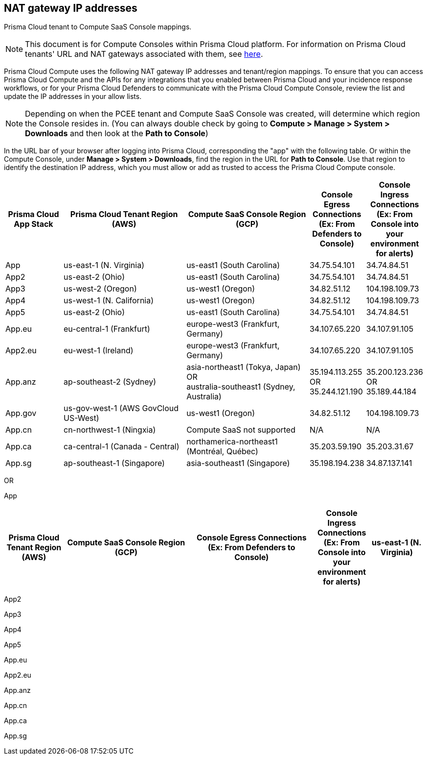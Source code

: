 == NAT gateway IP addresses

Prisma Cloud tenant to Compute SaaS Console mappings.

NOTE: This document is for Compute Consoles within Prisma Cloud platform.
For information on Prisma Cloud tenants' URL and NAT gateways associated with them, see https://docs.paloaltonetworks.com/prisma/prisma-cloud/prisma-cloud-admin/get-started-with-prisma-cloud/nat-gateway-ip-address-whitelist-for-prisma-cloud[here].

Prisma Cloud Compute uses the following NAT gateway IP addresses and tenant/region mappings.
To ensure that you can access Prisma Cloud Compute and the APIs for any integrations that you enabled between Prisma Cloud and your incidence response workflows, or for your Prisma Cloud Defenders to communicate with the Prisma Cloud Compute Console, review the list and update the IP addresses in your allow lists.

NOTE: Depending on when the PCEE tenant and Compute SaaS Console was created, will determine which region the Console resides in. (You can always double check by going to **Compute > Manage > System > Downloads** and then look at the **Path to Console**)

In the URL bar of your browser after logging into Prisma Cloud, corresponding the "app" with the following table.
Or within the Compute Console, under **Manage > System > Downloads**, find the region in the URL for **Path to Console**.
Use that region to identify the destination IP address, which you must allow or add as trusted to access the Prisma Cloud Compute console.

[cols="14%,30%,30%,13%,13%", options="header"]
|===
|Prisma Cloud App Stack
|Prisma Cloud Tenant Region	(AWS)
|Compute SaaS Console Region (GCP)
|Console Egress Connections +
(Ex: From Defenders to Console)
|Console Ingress Connections +
(Ex: From Console into your environment for alerts)

|App
|us-east-1 (N. Virginia)
|us-east1 (South Carolina)
|34.75.54.101
|34.74.84.51

|App2
|us-east-2 (Ohio)
|us-east1 (South Carolina)
|34.75.54.101
|34.74.84.51

|App3
|us-west-2 (Oregon)
|us-west1 (Oregon)
|34.82.51.12
|104.198.109.73

|App4
|us-west-1 (N. California)
|us-west1 (Oregon)
|34.82.51.12
|104.198.109.73

|App5
|us-east-2 (Ohio)
|us-east1 (South Carolina)
|34.75.54.101
|34.74.84.51

|App.eu	
|eu-central-1 (Frankfurt)
|europe-west3 (Frankfurt, Germany)
|34.107.65.220
|34.107.91.105

|App2.eu
|eu-west-1 (Ireland)
|europe-west3 (Frankfurt, Germany)
|34.107.65.220
|34.107.91.105

|App.anz	
|ap-southeast-2 (Sydney)	
|asia-northeast1 (Tokya, Japan) +
OR +
australia-southeast1 (Sydney, Australia)
|35.194.113.255 +
OR +
35.244.121.190
|35.200.123.236 +
OR +
35.189.44.184

|App.gov
|us-gov-west-1 (AWS GovCloud US-West)
|us-west1 (Oregon)
|34.82.51.12
|104.198.109.73

|App.cn
|cn-northwest-1 (Ningxia)
|Compute SaaS not supported
| N/A
| N/A

|App.ca
|ca-central-1 (Canada - Central)
|northamerica-northeast1 (Montréal, Québec)
|35.203.59.190
|35.203.31.67

|App.sg
|ap-southeast-1 (Singapore)
|asia-southeast1 (Singapore)
|35.198.194.238
|34.87.137.141

|===


OR


App
[cols="14%,30%,30%,13%,13%", options="header"]
|===
|Prisma Cloud Tenant Region	(AWS)
|Compute SaaS Console Region (GCP)
|Console Egress Connections +
(Ex: From Defenders to Console)
|Console Ingress Connections +
(Ex: From Console into your environment for alerts)

|us-east-1 (N. Virginia)
|us-east1 (South Carolina)
|34.75.54.101
|34.74.84.51
|===

App2

App3

App4

App5

App.eu

App2.eu

App.anz

App.cn

App.ca

App.sg